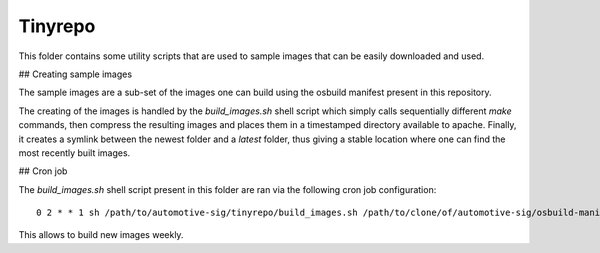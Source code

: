 Tinyrepo
========

This folder contains some utility scripts that are used to sample images that
can be easily downloaded and used.

## Creating sample images

The sample images are a sub-set of the images one can build using the osbuild
manifest present in this repository.

The creating of the images is handled by the `build_images.sh` shell script
which simply calls sequentially different `make` commands, then compress the
resulting images and places them in a timestamped directory available to apache.
Finally, it creates a symlink between the newest folder and a `latest` folder,
thus giving a stable location where one can find the most recently built images.


## Cron job

The `build_images.sh` shell script present in this folder are ran via the
following cron job configuration:

::

  0 2 * * 1 sh /path/to/automotive-sig/tinyrepo/build_images.sh /path/to/clone/of/automotive-sig/osbuild-manifests/ /path/to/root/folder/in/apache


This allows to build new images weekly.


